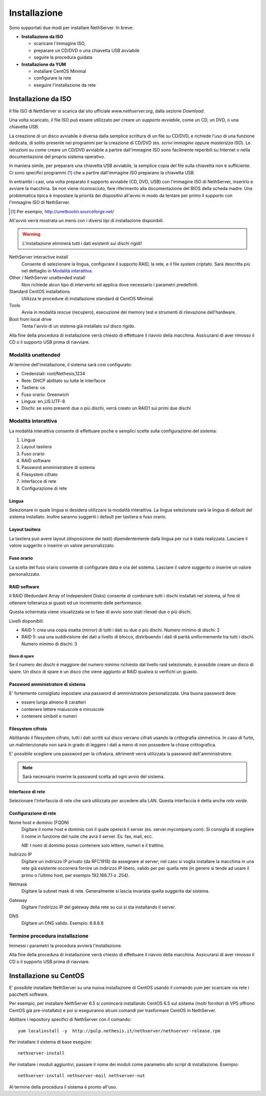 =============
Installazione
=============

Sono supportati due modi per installare NethServer. In breve:

* **Installazione da ISO**

  * scaricare l'immagine ISO, 
  * preparare un CD/DVD o una chiavetta USB avviabile
  * seguire la procedura guidata

* **Installazione da YUM**

  * installare CentOS Minimal
  * configurare la rete
  * eseguire l'installazione da rete


Installazione da ISO
====================

Il file ISO di NethServer si scarica dal sito ufficiale
`www.nethserver.org`, dalla sezione *Download*.  

Una volta scaricato, il file ISO può essere utilizzato per creare un
*supporto avviabile*, come un CD, un DVD, o una chiavetta USB.

La creazione di un disco avviabile è diversa dalla semplice scrittura
di un file su CD/DVD, e richiede l'uso di una funzione dedicata, di
solito presente nei programmi per la creazione di CD/DVD (es. *scrivi
immagine* oppure *masterizza ISO*).  Le istruzioni su come creare un
CD/DVD avviabile a partire dall'immagine ISO sono facilmente
reperibili su Internet o nella documentazione del proprio sistema
operativo.

In maniera simile, per preparare una chiavetta USB avviabile, la
semplice copia del file sulla chiavetta non è sufficiente. Ci sono
specifici programmi [#]_ che a partire dall'immagine ISO preparano la
chiavetta USB.

In entrambi i casi, una volta preparato il supporto avviabile (CD,
DVD, USB) con l'immagine ISO di NethServer, inserirlo e avviare la
macchina.  Se non viene riconosciuto, fare riferimento alla
documentazione del BIOS della scheda madre. Una problematica tipica è
impostare la priorità dei dispositivi all'avvio in modo da tentare per
primo il supporto con l'immagine ISO di NethServer.

.. [#] Per esempio, http://unetbootin.sourceforge.net/ 

All'avviò verrà mostrata un menù con i diversi tipi di installazione
disponibili.

.. warning:: L'installazione eliminerà tutti i dati esistenti sui
                dischi rigidi!

NethServer interactive install
    Consente di selezionare la lingua, configurare il supporto RAID,
    la rete, e il file system criptato.  Sarà descritta più nel
    dettaglio in `Modalità interattiva`_.

Other / NethServer unattended install 
    Non richiede alcun tipo di intervento ed applica dove necessario i
    parametri predefiniti.

Standard CentOS installations
    Utilizza le procedure di installazione standard di CentOS Minimal.

Tools
    Avvia in modalità *rescue* (recupero), esecuzione del memory test
    e strumenti di rilevazione dell'hardware.
   
Boot from local drive
    Tenta l'avvio di un sistema già installato sul disco rigido.

Alla fine della procedura di installazione verrà chiesto di effettuare
il riavvio della macchina. Assicurarsi di aver rimosso il CD o il
supporto USB prima di riavviare.


Modalità unattended
^^^^^^^^^^^^^^^^^^^

Al termine dell'installazione, il sistema sarà così configurato:

* Credenziali: root/Nethesis,1234
* Rete: DHCP abilitato su tutte le interfacce
* Tastiera: us
* Fuso orario: Greenwich
* Lingua: en_US.UTF-8
* Dischi: se sono presenti due o più dischi, verrà creato un RAID1 sui primi due dischi

Modalità interattiva
^^^^^^^^^^^^^^^^^^^^

La modalità interattiva consente di effettuare poche e semplici scelte sulla configurazione del sistema:

1. Lingua
2. Layout tastiera
3. Fuso orario
4. RAID software
5. Password amministratore di sistema
6. Filesystem cifrato
7. Interfacce di rete
8. Configurazione di rete


Lingua
~~~~~~

Selezionare in quale lingua si desidera utilizzare la modalità interattiva.
La lingua selezionata sarà la lingua di default del sistema installato. 
Inoltre saranno suggeriti i default per tastiera e fuso orario.

Layout tasitera
~~~~~~~~~~~~~~~

La tastiera può avere layout (disposizione dei tasti) dipendentemente dalla lingua per cui è stata realizzata.
Lasciare il valore suggerito o inserire un valore personalizzato.

Fuso orario
~~~~~~~~~~~

La scelta del fuso orario consente di configurare data e ora del sistema.
Lasciare il valore suggerito o inserire un valore personalizzato.

RAID software
~~~~~~~~~~~~~

Il RAID (Redundant Array of Independent Disks) consente di combinare tutti i dischi installati nel sistema,
al fine di ottenere tolleranza ai guasti ed un incremento delle performance.

Questa schermata viene visualizzata se in fase di avvio sono stati rilevati due o più dischi.

Livelli disponibili:

* RAID 1: crea una copia esatta (mirror) di tutti i dati su due o più dischi. 
  Numero minimo di dischi: 2
* RAID 5:  usa una suddivisione dei dati a livello di blocco, distribuendo i dati di parità uniformemente tra tutti i dischi.
  Numero minimo di dischi: 3

Disco di spare
''''''''''''''

Se il numero dei dischi è maggiore del numero minimo richiesto dal livello raid selezionato,
è possibile creare un disco di spare.
Un disco di spare è un disco che viene aggiunto al RAID qualora si verifichi un guasto.

Password amministratore di sistema
~~~~~~~~~~~~~~~~~~~~~~~~~~~~~~~~~~

E' fortemente consigliato impostare una password di amministratore personalizzata.
Una buona password deve:

* essere lunga almeno 8 caratteri
* contenere lettere maiuscole e minuscole
* contenere simboli e numeri

Filesystem cifrato
~~~~~~~~~~~~~~~~~~

Abilitando il filesystem cifrato, tutti i dati scritti sul disco verrano cifrati usando la crittografia
simmetrica. In caso di furto, un malintenzionato non sarà in grado di leggere i dati a meno di 
non possedere la chiave crittografica.

E' possibile scegliere una password per la cifratura, altrimenti verrà utilizzata la password dell'amministratore.

.. note:: Sarà necessario inserire la password scelta ad ogni avvio del sistema.

Interfacce di rete
~~~~~~~~~~~~~~~~~~

Selezionare l'interfaccia di rete che sarà utilizzata per accedere alla LAN.
Questa interfaccia è detta anche *rete verde*.

Configurazione di rete
~~~~~~~~~~~~~~~~~~~~~~

Nome host e dominio (FQDN)
    Digitare il nome host e dominio con il quale opererà il server (es. server.mycompany.com).
    Si consiglia di scegliere il nome in funzione del ruole che avrà il server. Es: fax,
    mail, ecc.
    
    *NB:* I nomi di dominio posso contenere solo lettere, numeri e il
    trattino.

Indirizzo IP
    Digitare un indirizzo IP privato (da RFC1918) da assegnare al server;
    nel caso si voglia installare la macchina in una rete già esistente
    occorrerà fornire un indirizzo IP libero, valido per per quella rete (in
    genere si tende ad usare il primo o l’ultimo host, per esempio
    192.168.7.1 o .254).

Netmask
    Digitare la subnet mask di rete. Generalmente si lascia invariata quella
    suggerita dal sistema.

Gateway
    Digitare l’indirizzo IP del gateway della rete su cui si sta
    installando il server.

DNS
    Digitare un DNS valido. Esempio: 8.8.8.8


Termine procedura installazione
^^^^^^^^^^^^^^^^^^^^^^^^^^^^^^^

Immessi i parametri la procedura avvierà l'installazione.

Alla fine della procedura di installazione verrà chiesto di effettuare
il riavvio della macchina. Assicurarsi di aver rimosso il CD o il
supporto USB prima di riavviare.



Installazione su CentOS
=======================

E’ possibile installare NethServer su una nuova installazione di CentOS
usando il comando *yum* per scaricare via rete i
pacchetti software. 

Per esempio, per installare NethServer 6.5 si
comincerà installando CentOS 6.5 sul sistema (molti fornitori di VPS
offrono CentOS già pre-installato) e poi si eseguiranno alcuni comandi
per trasformare CentOS in NethServer. 

Abilitare i repository specifici di NethServer con il comando:

::

 yum localinstall -y  http://pulp.nethesis.it/nethserver/nethserver-release.rpm

Per installare il sistema di base eseguire:

::

 nethserver-install

Per installare i moduli aggiuntivi, passare il nome dei moduli come parametro allo script di installazione.
Esempio:

::

  nethserver-install nethserver-mail nethserver-nut


Al termine della procedura il sistema è pronto all'uso.
